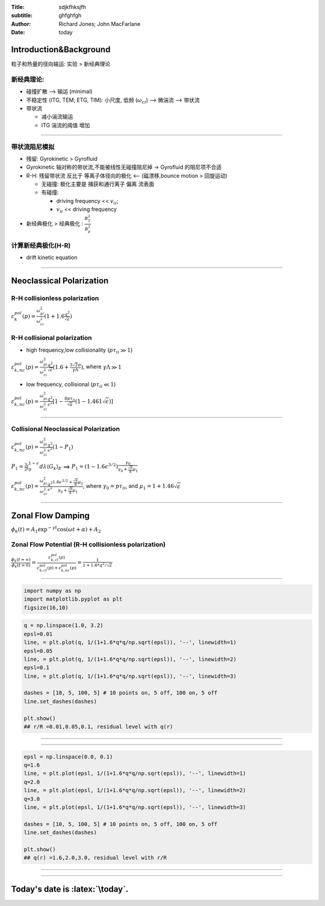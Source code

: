 :Title: sdjkfhksjfh
:subtitle: ghfghfgh
:Author: Richard Jones; John MacFarlane
:Date: \today

.. role:: latex(raw)
   :format: latex

Introduction&Background
=======================

粒子和热量的径向输运: 实验 > 新经典理论

新经典理论:
~~~~~~~~~~~

-  碰撞扩散 --> 输运 (minimal)

-  不稳定性 (ITG, TEM; ETG, TIM): 小尺度, 低频 (:math:`\omega_{ci}`) -->
   微湍流 --> 带状流

-  带状流

   -  减小湍流输运
   -  ITG 湍流的阈值 增加

--------

带状流阻尼模拟
~~~~~~~~~~~~~~

-  残留: Gyrokinetic > Gyrofluid

-  Gyrokinetic 轴对称的带状流,不能被线性无碰撞阻尼掉 -> Gyrofluid
   的阻尼项不合适

-  R-H: 残留带状流 反比于 等离子体径向的极化 <-- (磁漂移,bounce motion >
   回旋运动)

   -  无碰撞: 极化主要是 捕获和通行离子 偏离 流表面
   -  有碰撞:

      -  driving frequency << :math:`v_{ii}`;
      -  :math:`v_{ii}` << driving frequency

-  新经典极化 > 经典极化 : :math:`\frac{B_T^2}{B_p^2}`

计算新经典极化(H-R)
~~~~~~~~~~~~~~~~~~~

-  drift kinetic equation

--------

Neoclassical Polarization
=========================

R-H collisionless polarization
~~~~~~~~~~~~~~~~~~~~~~~~~~~~~~

:math:`\varepsilon_k^{pol}(p) = \frac{\omega_{pi}^2}{\omega_{ci}^2}(1+1.6\frac{q^2}{\sqrt{\epsilon}})`

R-H collisional polarization
~~~~~~~~~~~~~~~~~~~~~~~~~~~~

-  high frequency,low collisionality (:math:`p\tau_{ii} \gg 1`)

:math:`\varepsilon_{k,nc}^{pol}(p) = \frac{\omega_{pi}^2}{\omega_{ci}^2}\frac{q^2}{\sqrt{\epsilon}}(1.6+\frac{3 \sqrt 2 \pi}{\gamma\Lambda})`,
where :math:`\gamma\Lambda \gg 1`

-  low frequency, collisional (:math:`p\tau_{ii} \ll 1`)

:math:`\varepsilon_{k,nc}^{pol}(p) = \frac{\omega_{pi}^2}{\omega_{ci}^2}\frac{q^2}{\epsilon^2}[1-\frac{8p\tau_{ii}}{\sqrt{\pi}}(1-1.461\sqrt{\epsilon})]`

--------

Collisional Neoclassical Polarization
~~~~~~~~~~~~~~~~~~~~~~~~~~~~~~~~~~~~~

:math:`\varepsilon_{k,nc}^{pol}(p) = \frac{\omega_{pi}^2}{\omega_{ci}^2}\frac{q^2}{\epsilon^2}(1-P_1)`

:math:`P_1 = \frac{3}{2}\int_0^{1-\epsilon}d\lambda\langle G_k\rangle_E`
==>
:math:`P_1=(1-1.6\epsilon^{3/2})\frac{\gamma_0}{\gamma_0+\frac{\sqrt\pi}{8}\mu_1}`

:math:`\varepsilon_{k,nc}^{pol}(p) = \frac{\omega_{pi}^2}{\omega_{ci}^2}\frac{q^2}{\epsilon^2}\frac{1.6\epsilon^{3/2}+\frac{\sqrt\pi}{8}\mu_1}{\gamma_0+\frac{\sqrt\pi}{8}\mu_1}`,
where :math:`\gamma_0=p\tau_{ii}`, and
:math:`\mu_1=1+1.46\sqrt{\epsilon}`

--------

Zonal Flow Damping
==================

:math:`\phi_k(t)=A_1\exp^{-\gamma t}\cos(\omega t + \alpha)+A_2`

Zonal Flow Potential (R-H collisionless polarization)
~~~~~~~~~~~~~~~~~~~~~~~~~~~~~~~~~~~~~~~~~~~~~~~~~~~~~

:math:`\frac{\phi_k(t=\infty)}{\phi_k(t=0)} = \frac{\varepsilon_{k,cl}^{pol}(p)}{\varepsilon_{k,cl}^{pol}(p)+\varepsilon_{k,nc}^{pol}(p)} = \frac{1}{1+1.6*q^2/\sqrt{\epsilon}}`

--------

.. code:: python

    import numpy as np
    import matplotlib.pyplot as plt
    figsize(16,10)
.. code:: python

    q = np.linspace(1.0, 3.2)
    epsl=0.01
    line, = plt.plot(q, 1/(1+1.6*q*q/np.sqrt(epsl)), '--', linewidth=1)
    epsl=0.05
    line, = plt.plot(q, 1/(1+1.6*q*q/np.sqrt(epsl)), '--', linewidth=2)
    epsl=0.1
    line, = plt.plot(q, 1/(1+1.6*q*q/np.sqrt(epsl)), '--', linewidth=3)
    
    dashes = [10, 5, 100, 5] # 10 points on, 5 off, 100 on, 5 off
    line.set_dashes(dashes)
    
    plt.show()
    ## r/R =0.01,0.05,0.1, residual level with q(r)

--------

.. image:: output_8_0.png

--------

.. code:: python

    epsl = np.linspace(0.0, 0.1)
    q=1.6
    line, = plt.plot(epsl, 1/(1+1.6*q*q/np.sqrt(epsl)), '--', linewidth=1)
    q=2.0
    line, = plt.plot(epsl, 1/(1+1.6*q*q/np.sqrt(epsl)), '--', linewidth=2)
    q=3.0
    line, = plt.plot(epsl, 1/(1+1.6*q*q/np.sqrt(epsl)), '--', linewidth=3)
    
    dashes = [10, 5, 100, 5] # 10 points on, 5 off, 100 on, 5 off
    line.set_dashes(dashes)
    
    plt.show()
    ## q(r) =1.6,2.0,3.0, residual level with r/R

--------

.. image:: output_9_1.png

--------

Today's date is :latex:`\today`.
=====================================

.. raw:: latex

    \begin{columns}[onlytextwidth]
    \begin{column}{.5\textwidth}
    \resizebox{!}{0.4\textheight}{  
    \includegraphics{output_8_0.png}
    }
    \end{column}
    \begin{column}{.5\textwidth}
    \resizebox{!}{0.4\textheight}{  
    \includegraphics{output_9_1.png}
    }
    \end{column}
    \end{columns}

